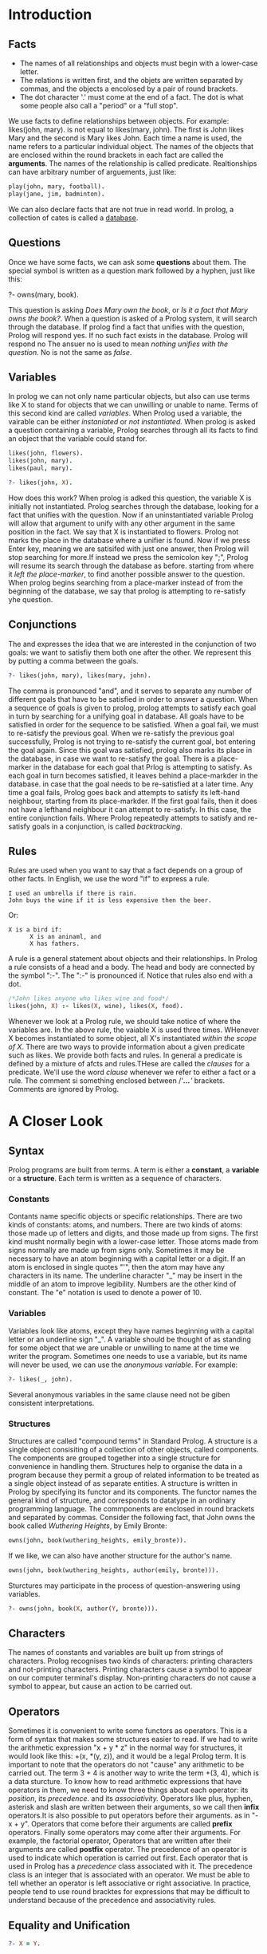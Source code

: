 * Introduction

** Facts
+ The names of all relationships and objects must begin with a lower-case letter.
+ The relations is written first, and the objets are written separated by commas, and the objects a encolosed by a pair of round brackets.
+ The dot character '.' must come at the end of a fact. The dot is what some people also call a "period" or a "full stop".

We use facts to define relationships between objects.
For example: likes(john, mary). is not equal to likes(mary, john).
The first is John likes Mary and the second is Mary likes John.
Each time a name is used, the name refers to a particular individual object.
The names of the objects that are enclosed within the round brackets in each fact are called the *arguments*.
The names of the relationship is called predicate.
Realtionships can have arbitrary number of arguements, just like:
#+BEGIN_SRC prolog
play(john, mary, football).
play(jane, jim, badminton).
#+END_SRC
We can also declare facts that are not true in read world.
In prolog, a collection of cates is called a _database_.

** Questions
Once we have some facts, we can ask some *questions* about them.
The special symbol is written as a question mark followed by a hyphen, just like this:
#+BEGIN_EXAMPLE prolog
?- owns(mary, book).
#+END_EXAMPLE
This question is asking /Does Mary own/ /the book/, or /Is it a fact that Mary owns the book?/.
When a question is asked of a Prolog system, it will search through the database.
If prolog find a fact that unifies with the question, Prolog will respond yes. If no such fact exists in the database. Prolog will respond no
The ansuer no is used to mean /nothing unifies with the question/.
No is not the same as /false/.
** Variables
In prolog we can not only name particular objects, but also can use terms like X to stand for objects that we can unwilling or unable to name.
Terms of this second kind are called /variables/.
When Prolog used a variable, the vairable can be either /instaniated/ or /not instantiated./
When prolog is asked a question containing a variable, Prolog searches through all its facts to find an object that the variable could stand for.
#+BEGIN_SRC prolog
likes(john, flowers).
likes(john, mary).
likes(paul, mary).

?- likes(john, X).
#+END_SRC

#+RESULTS:
: X = flowers
How does this work? When prolog is adked this question, the variable X is initially not instantiated. Prolog searches through the database, looking for a fact that unifies with the question.
Now if an uninstantiated variable Prolog will allow that argument to unify with any other argument in the same position in the fact.
We say that X is instantiated to flowers. Prolog not marks the place in the database where a unifier is found.
Now if we press Enter key, meaning we are satisifed with just one answer, then Prolog will stop searching for more.If instead we press the semicolon key ";", Prolog will resume its search through the database as before.
starting from where it /left the place-marker/, to find another possible answer to the question.
When prolog begins searching from a place-marker instead of from the beginning of the database, we say that prolog is attempting to re-satisfy yhe question.
** Conjunctions
The and expresses the idea that we are interested in the conjunction of two goals: we want to satisfiy them both one after the other.
We represent this by putting a comma between the goals.
#+BEGIN_SRC prolog
?- likes(john, mary), likes(mary, john).
#+END_SRC
The comma is pronounced "and", and it serves to separate any number of different goals that have to be satisfied in order to answer a question.
When a sequence of goals is given to prolog, prolog attempts to satisfy each goal in turn by searching for a unifying goal in database. All goals have to be satisfied in order for the sequence to be satisfied.
When a goal fail, we must to re-satisfy the previous goal. When we re-satisfy the previous goal successfully, Prolog is not trying to re-satisfy the current goal, bot entering the goal again.
Since this goal was satisfied, prolog also marks its place in the database, in case we want to re-satisfy the goal.
There is a place-marker in the database for each goal that Prlog is attempting to satisfy.
As each goal in turn becomes satisfied, it leaves behind a place-markder in the database. in case that the goal needs to be re-satisfied at a later time.
Any time a goal fails, Prolog goes back and attempts to satisfy its left-hand neighbour, starting from its place-markder.
If the first goal fails, then it does not have a lefthand neighbour it can attempt to re-satisfy. In this case, the entire conjunction fails.
Where Prolog repeatedly attempts to satisfy and re-satisfy goals in a conjunction, is called /backtracking/.
** Rules
Rules are used when you want to say that a fact depends on a group of other facts. In English, we use the word "if" to express a rule.
#+BEGIN_EXAMPLE
I used an umbrella if there is rain.
John buys the wine if it is less expensive then the beer.
#+END_EXAMPLE
Or:
#+BEGIN_EXAMPLE
X is a bird if:
      X is an aninaml, and
      X has fathers.
#+END_EXAMPLE
A rule is a general statement about objects and their relationships.
In Prolog a rule consists of a head and a body. The head and body are connected by the symbol ":-".
The ":-" is pronounced if.
Notice that rules also end with a dot.
#+BEGIN_SRC prolog
/*John likes anyone who likes wine and food*/
likes(john, X) :- likes(X, wine), likes(X, food).
#+END_SRC
Whenever we look at a Prolog rule, we should take notice of where the variables are.
In the above rule, the vaiable X is used three times. WHenever X becomes instantiated to some object, all X's instantiated /within the scope of X/.
There are two ways to provide information about a given predicate such as likes. We provide both facts and rules.
In general a predicate is defined by a mixture of afcts and rules.THese are called the /clauses/ for a predicate. We'll use the word /clause/ whenever we refer to either a fact or a rule.
The comment si something enclosed between /'//*...*/'/ brackets. Comments are ignored by Prolog.
* A Closer Look
** Syntax
Prolog programs are built from terms. A term is either a *constant*, a *variable* or a *structure*. Each term is written as a sequence of characters.
*** Constants
Contants name specific objects or specific relationships. There are two kinds of constants: atoms, and numbers.
There are two kinds of atoms: those made up of letters and digits, and those made up from signs.
The first kind musht normally begin with a lower-case letter.
Those atoms made from signs normally are made up from signs only. Sometimes it may be necessary to have an atom beginning with a capital letter or a digit.
If an atom is enclosed in single quotes "'", then the atom may have any characters in its name. The underline character "_" may be insert in the middle of an atom to improve legibility.
Numbers are the other kind of constant. The "e" notation is used to denote a power of 10.
*** Variables
Variables look like atoms, except they have names beginning with a capital letter or an underline sign "_".
A variable should be thought of as standing for some object that we are unable or unwilling to name at the time we writer the program.
Sometimes one needs to use a variable, but its name will never be used, we can use the /anonymous/ /variable/. For example:
#+BEGIN_SRC prolog
?- likes(_, john).
#+END_SRC
Several anonymous variables in the same clause need not be giben consistent interpretations.
*** Structures
Structures are called "compound terms" in Standard Prolog.
A structure is a single object consisiting of a collection of other objects, called components. The components are grouped together into a single structure for convenience in handling them.
Structures help to organise the data in a program because they permit a group of related information to be treated as a single object instead of as separate entities.
A structure is written in Prolog by specifying its functor and its components.
The functor names the general kind of structure, and corresponds to datatype in an ordinary programming language. The commponents are enclosed in round brackets and separated by commas.
Consider the following fact, that John owns the book called /Wuthering/ /Heights/, by Emily Bronte:
#+BEGIN_SRC prolog
owns(john, book(wuthering_heights, emily_bronte)).
#+END_SRC
If we like, we can also have another structure for the author's name.
#+BEGIN_SRC prolog
owns(john, book(wuthering_heights, author(emily, bronte))).
#+END_SRC
Sturctures may participate in the process of question-answering using variables.
#+BEGIN_SRC prolog
?- owns(john, book(X, author(Y, bronte))).
#+END_SRC
** Characters
The names of constants and variables are built up from strings of characters.
Prolog recognises two kinds of characters: printing characters and not-printing characters.
Printing characters cause a symbol to appear on our computer terminal's display.
Non-printing characters do not cause a symbol to appear, but cause an action to be carried out.
** Operators
Sometimes it is convenient to write some functors as operators. This is a form of syntax that makes some structures easier to read.
If we had to write the arithmetic expression "x + y * z" in the normal way for structures, it would look like this: +(x, *(y, z)), and it would be a legal Prolog term.
It is important to note that the operators do not "cause" any arithmetic to be carried out.
The term 3 + 4 is another way to write the term +(3, 4), which is a data sturcture.
To know how to read arithmetic expressions that have operators in them, we need to know three things about each operator: its /position/, its /precedence/. and its /associativity./
Operators like plus, hyphen, asterisk and slash are written between their arguments, so we call then *infix* operators.It is also possible to put operators before their arguments. as in "-x + y".
Operators that come before their arguments are called *prefix* operators. Finally some operators may come after their arguments. For example, the factorial operator,
Operators that are written after their arguments are called *postfix* operator.
The precedence of an operator is used to indicate which operation is carried out first. Each operator that is used in Prolog has a /precedence/ class associated with it.
The precedence class is an integer that is associated with an operator.
We must be able to tell whether an operator is left associative or right associative.
In practice, people tend to use round bracktes for expressions that may be difficult to understand because of the precedence and associativity rules.
** Equality and Unification
#+BEGIN_SRC prolog
?- X = Y.
#+END_SRC
Prolog attempts to make X and Y equal. The equality predicate is built-in.
The following question succeeds causing X to be instantiated to the structure rides(student, bicycle).
#+BEGIN_SRC prolog
?- rides(student, bicycle) = X.
#+END_SRC
Integers and atoms are alwats equal to themselves.
Two structures are equal if they have the same functor and number of components, and all the corresponding components are equal.
Sturcture can be nested one inside antoher to any depth.
The following goal
#+BEGIN_SRC  prolog
a(b, C, d(e, F, g(h, i, J))) = a(B, c d(E, f, g(H, i, j))).
#+END_SRC
would succeed and causes B to be instantiated to B, C to c, E to e, F to f, H to h.and J to j. The goal succees and the two variables share.
If two variables share, then whenever one of them becomes instantiated to some term, the other one automatically is instantiated to the same term.
** Arithmetic
Arithmetic operations arte useful for comparing numbers and for calculating results.
Prolog provides certain built-in predicates for comparing numbers. Actually these predicates evaluate terms that are treated as arithmetic expressions.
The arguments could be variables instantiated to integers or they could be integers written as constants, or they could be more general expressions.
#+BEGIN_SRC prolog
X =:= Y /* X and Y stand for the name number*/
X =\= Y /* X and Y stand for different numbers*/
X < Y   /* X is less than Y*/
X > Y   /* X is greater than Y*/
X =< Y  /* X is less than or equal to Y*/
X >= Y  /* X is greater than or equal to Y*/
#+END_SRC
However Prolog will not allow further facts to be added to predicates that are built in to Prolog.This prevents you from changing the meaning for build-in predicates in unexpected ways.
Arithmetic can also be used for calculation.
#+BEGIN_SRC prolog
pop(usa, 203).
pop(india, 548).
pop(china, 800).
pop(brazil, 108).

area(usa, 3).
area(india, 1).
area(china, 4).
area(brazil, 3).

density(X, Y) :-
    pop(X, P),
    area(X, A),
    Y is P / A.
#+END_SRC
The "is" operator is new. The "is" operator is an infix operator. Its right-hand argument is a term which is interpreted as an arithmetic expression.
To satisfy an "is", Prolog first evaluates its right-hand argument according to the rules of arithmetic.
This means that the values of all the variables on the right of an "is" must be known.
We need to use the "is" predicate any time we reqire to evaluate an arithmetic expression.
Depending on what computer we use, various arithmetic operators can be used on the right-hand side of the "is" operator.
#+BEGIN_SRC prolog
X + Y    /* The sum of X and Y*/
X - Y    /* The difference of X and Y*/
X * Y    /* The product of X and Y*/
X / Y    /* The quotient of X divided by Y*/
X// Y    /* The integer quotient of X divided by Y*/
X mod Y  /* The remainder of X divided by Y*/
#+END_SRC
